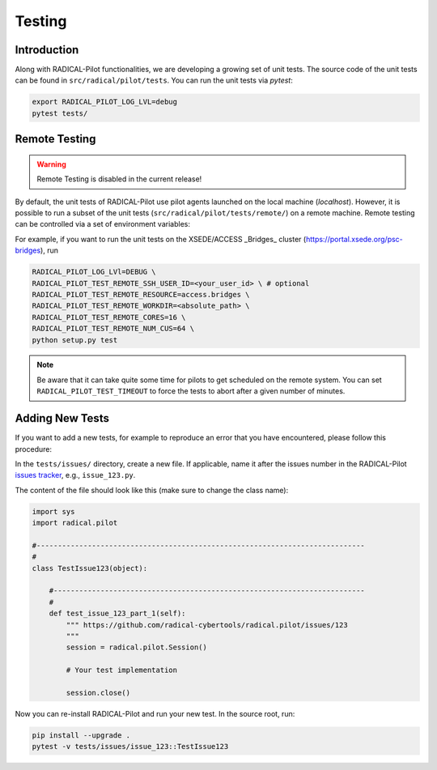 
.. _chapter_testing:

*******
Testing
*******

Introduction
============

Along with RADICAL-Pilot functionalities, we are developing a growing set of
unit tests. The source code of the unit tests can be found in
``src/radical/pilot/tests``. You can run the unit tests via `pytest`:

.. code-block:: bash

    export RADICAL_PILOT_LOG_LVL=debug
    pytest tests/


Remote Testing
==============

.. warning::

   Remote Testing is disabled in the current release!


By default, the unit tests of RADICAL-Pilot use pilot agents launched on the
local machine (`localhost`). However, it is possible to run a subset of the
unit tests (``src/radical/pilot/tests/remote/``) on a remote machine. Remote
testing can  be controlled via a set of environment variables:

+-------------------------------------------+-------------------------------------+
| Environment Variable                      | What                                |
+===========================================+=====================================+
| ``RADICAL_PILOT_TEST_REMOTE_RESOURCE``    | Name (key) of the resource.         |
+-------------------------------------------+-------------------------------------+
| ``RADICAL_PILOT_TEST_REMOTE_SSH_USER_ID`` | User ID on the remote system.       |
+-------------------------------------------+-------------------------------------+
| ``RADICAL_PILOT_TEST_REMOTE_SSH_USER_KEY``| SSH key to use for the connection.  |
+-------------------------------------------+-------------------------------------+
| ``RADICAL_PILOT_TEST_REMOTE_WORKDIR``     | Work directory on the remote system.|
+-------------------------------------------+-------------------------------------+
| ``RADICAL_PILOT_TEST_REMOTE_CORES``       | Number of cores to allocate.        |
+-------------------------------------------+-------------------------------------+
| ``RADICAL_PILOT_TEST_REMOTE_NUM_CUS``     | Number of Tasks to run.     |
+-------------------------------------------+-------------------------------------+
| ``RADICAL_PILOT_TEST_TIMEOUT``            | Test timeout in minutes.            |
+-------------------------------------------+-------------------------------------+


For example, if you want to run the unit tests on the XSEDE/ACCESS _Bridges_ cluster
(https://portal.xsede.org/psc-bridges), run

.. code-block:: bash

    RADICAL_PILOT_LOG_LVl=DEBUG \
    RADICAL_PILOT_TEST_REMOTE_SSH_USER_ID=<your_user_id> \ # optional
    RADICAL_PILOT_TEST_REMOTE_RESOURCE=access.bridges \
    RADICAL_PILOT_TEST_REMOTE_WORKDIR=<absolute_path> \
    RADICAL_PILOT_TEST_REMOTE_CORES=16 \
    RADICAL_PILOT_TEST_REMOTE_NUM_CUS=64 \
    python setup.py test

.. note::

    Be aware that it can take quite some time for pilots to get scheduled on
    the remote system. You can set ``RADICAL_PILOT_TEST_TIMEOUT`` to force the tests
    to abort after a given number of minutes.


Adding New Tests
================

If you want to add a new tests, for example to reproduce an error that you have
encountered, please follow this procedure:

In the ``tests/issues/`` directory, create a new file. If applicable, name it
after the issues number in the RADICAL-Pilot 
`issues tracker <https://github.com/radical-cybertools/radical.pilot/issues>`_, 
e.g., ``issue_123.py``.

The content of the file should look like this (make sure to change the class
name):

.. code-block:: python

    import sys
    import radical.pilot

    #-----------------------------------------------------------------------------
    #
    class TestIssue123(object):

        #-------------------------------------------------------------------------
        #
        def test_issue_123_part_1(self):
            """ https://github.com/radical-cybertools/radical.pilot/issues/123
            """
            session = radical.pilot.Session()

            # Your test implementation

            session.close()

Now you can re-install RADICAL-Pilot and run your new test. In the source root,
run:

.. code-block:: python

    pip install --upgrade .
    pytest -v tests/issues/issue_123::TestIssue123
